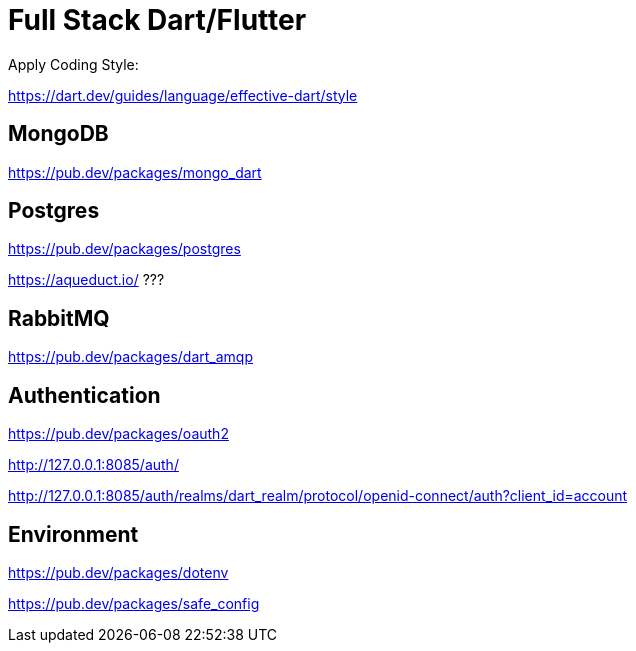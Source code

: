 # Full Stack Dart/Flutter

Apply Coding Style:

https://dart.dev/guides/language/effective-dart/style

## MongoDB

https://pub.dev/packages/mongo_dart

## Postgres

https://pub.dev/packages/postgres

https://aqueduct.io/ ???

## RabbitMQ

https://pub.dev/packages/dart_amqp

## Authentication

https://pub.dev/packages/oauth2

http://127.0.0.1:8085/auth/

http://127.0.0.1:8085/auth/realms/dart_realm/protocol/openid-connect/auth?client_id=account

## Environment

https://pub.dev/packages/dotenv

https://pub.dev/packages/safe_config
